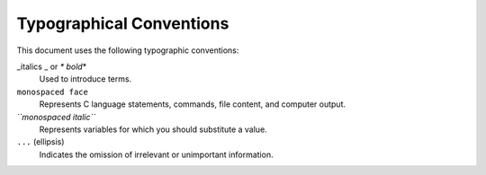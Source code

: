 Typographical Conventions
*************************

.. Licensed to the Apache Software Foundation (ASF) under one
   or more contributor license agreements.  See the NOTICE file
  distributed with this work for additional information
  regarding copyright ownership.  The ASF licenses this file
  to you under the Apache License, Version 2.0 (the
  "License"); you may not use this file except in compliance
  with the License.  You may obtain a copy of the License at
 
   http://www.apache.org/licenses/LICENSE-2.0
 
  Unless required by applicable law or agreed to in writing,
  software distributed under the License is distributed on an
  "AS IS" BASIS, WITHOUT WARRANTIES OR CONDITIONS OF ANY
  KIND, either express or implied.  See the License for the
  specific language governing permissions and limitations
  under the License.

This document uses the following typographic conventions:

\_italics \_ or *\* bold*\ \*
    Used to introduce terms.

``monospaced face``
    Represents C language statements, commands, file content, and
    computer output.

*``monospaced italic``*
    Represents variables for which you should substitute a value.

``...`` (ellipsis)
    Indicates the omission of irrelevant or unimportant information.


